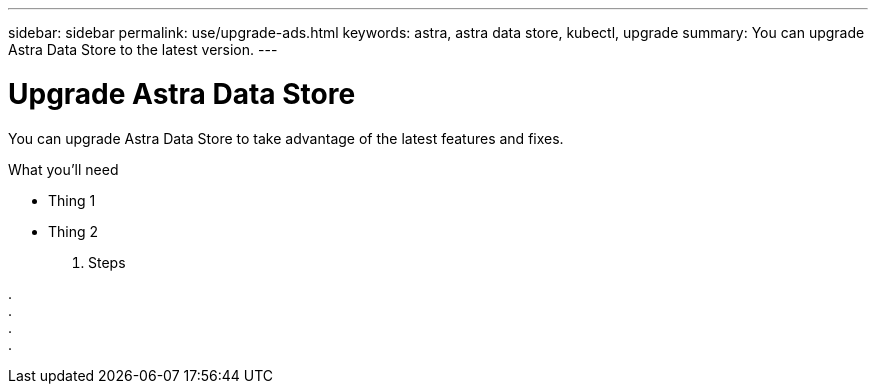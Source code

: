 ---
sidebar: sidebar
permalink: use/upgrade-ads.html
keywords: astra, astra data store, kubectl, upgrade
summary: You can upgrade Astra Data Store to the latest version.
---

= Upgrade Astra Data Store
:hardbreaks:
:icons: font
:imagesdir: ../media/use/

You can upgrade Astra Data Store to take advantage of the latest features and fixes.

.What you'll need

* Thing 1
* Thing 2

. Steps

.
.
.
.

